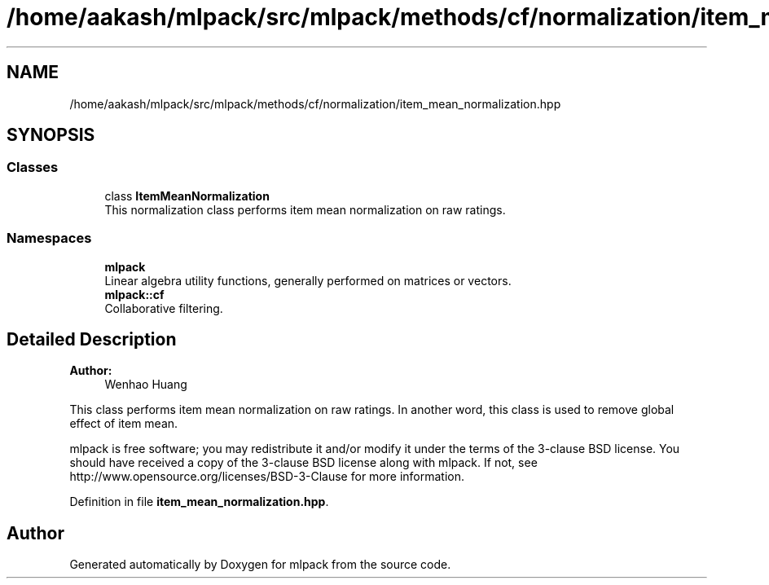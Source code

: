 .TH "/home/aakash/mlpack/src/mlpack/methods/cf/normalization/item_mean_normalization.hpp" 3 "Sun Aug 22 2021" "Version 3.4.2" "mlpack" \" -*- nroff -*-
.ad l
.nh
.SH NAME
/home/aakash/mlpack/src/mlpack/methods/cf/normalization/item_mean_normalization.hpp
.SH SYNOPSIS
.br
.PP
.SS "Classes"

.in +1c
.ti -1c
.RI "class \fBItemMeanNormalization\fP"
.br
.RI "This normalization class performs item mean normalization on raw ratings\&. "
.in -1c
.SS "Namespaces"

.in +1c
.ti -1c
.RI " \fBmlpack\fP"
.br
.RI "Linear algebra utility functions, generally performed on matrices or vectors\&. "
.ti -1c
.RI " \fBmlpack::cf\fP"
.br
.RI "Collaborative filtering\&. "
.in -1c
.SH "Detailed Description"
.PP 

.PP
\fBAuthor:\fP
.RS 4
Wenhao Huang
.RE
.PP
This class performs item mean normalization on raw ratings\&. In another word, this class is used to remove global effect of item mean\&.
.PP
mlpack is free software; you may redistribute it and/or modify it under the terms of the 3-clause BSD license\&. You should have received a copy of the 3-clause BSD license along with mlpack\&. If not, see http://www.opensource.org/licenses/BSD-3-Clause for more information\&. 
.PP
Definition in file \fBitem_mean_normalization\&.hpp\fP\&.
.SH "Author"
.PP 
Generated automatically by Doxygen for mlpack from the source code\&.
